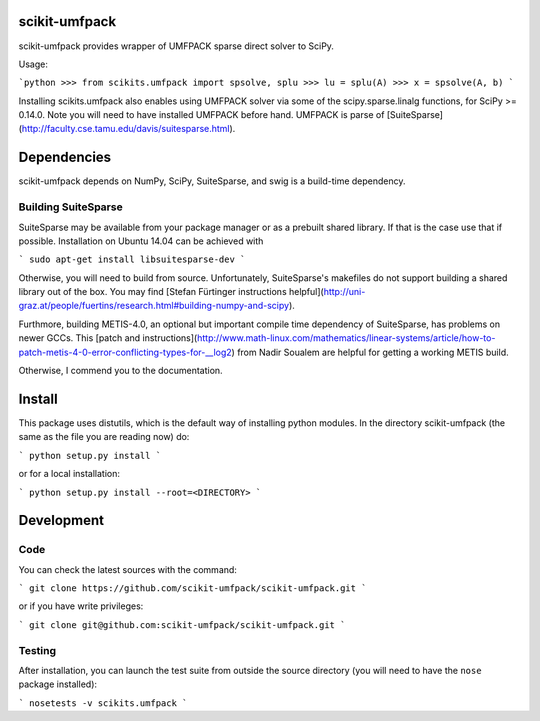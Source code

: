 scikit-umfpack
==============

scikit-umfpack provides wrapper of UMFPACK sparse direct solver to SciPy.

Usage:

```python
>>> from scikits.umfpack import spsolve, splu
>>> lu = splu(A)
>>> x = spsolve(A, b)
```

Installing scikits.umfpack also enables using UMFPACK solver via some
of the scipy.sparse.linalg functions, for SciPy >= 0.14.0. Note you will need to
have installed UMFPACK before hand. UMFPACK is parse of
[SuiteSparse](http://faculty.cse.tamu.edu/davis/suitesparse.html).


Dependencies
============

scikit-umfpack depends on NumPy, SciPy, SuiteSparse, and swig is a build-time
dependency.


Building SuiteSparse
--------------------

SuiteSparse may be available from your package manager or as a prebuilt shared
library. If that is the case use that if possible. Installation on Ubuntu 14.04
can be achieved with

```
sudo apt-get install libsuitesparse-dev
```

Otherwise, you will need to build from source. Unfortunately, SuiteSparse's
makefiles do not support building a shared library out of the box. You may find
[Stefan Fürtinger instructions
helpful](http://uni-graz.at/people/fuertins/research.html#building-numpy-and-scipy).

Furthmore, building METIS-4.0, an optional but important compile time
dependency of SuiteSparse, has problems on newer GCCs. This [patch and
instructions](http://www.math-linux.com/mathematics/linear-systems/article/how-to-patch-metis-4-0-error-conflicting-types-for-\_\_log2)
from Nadir Soualem are helpful for getting a working METIS build.

Otherwise, I commend you to the documentation.


Install
=======

This package uses distutils, which is the default way of installing python
modules. In the directory scikit-umfpack (the same as the file you are reading
now) do:

```
python setup.py install
```

or for a local installation:

```
python setup.py install --root=<DIRECTORY>
```

Development
===========

Code
----

You can check the latest sources with the command:

```
git clone https://github.com/scikit-umfpack/scikit-umfpack.git
```

or if you have write privileges:

```
git clone git@github.com:scikit-umfpack/scikit-umfpack.git
```

Testing
-------

After installation, you can launch the test suite from outside the
source directory (you will need to have the ``nose`` package installed):

```
nosetests -v scikits.umfpack
```


